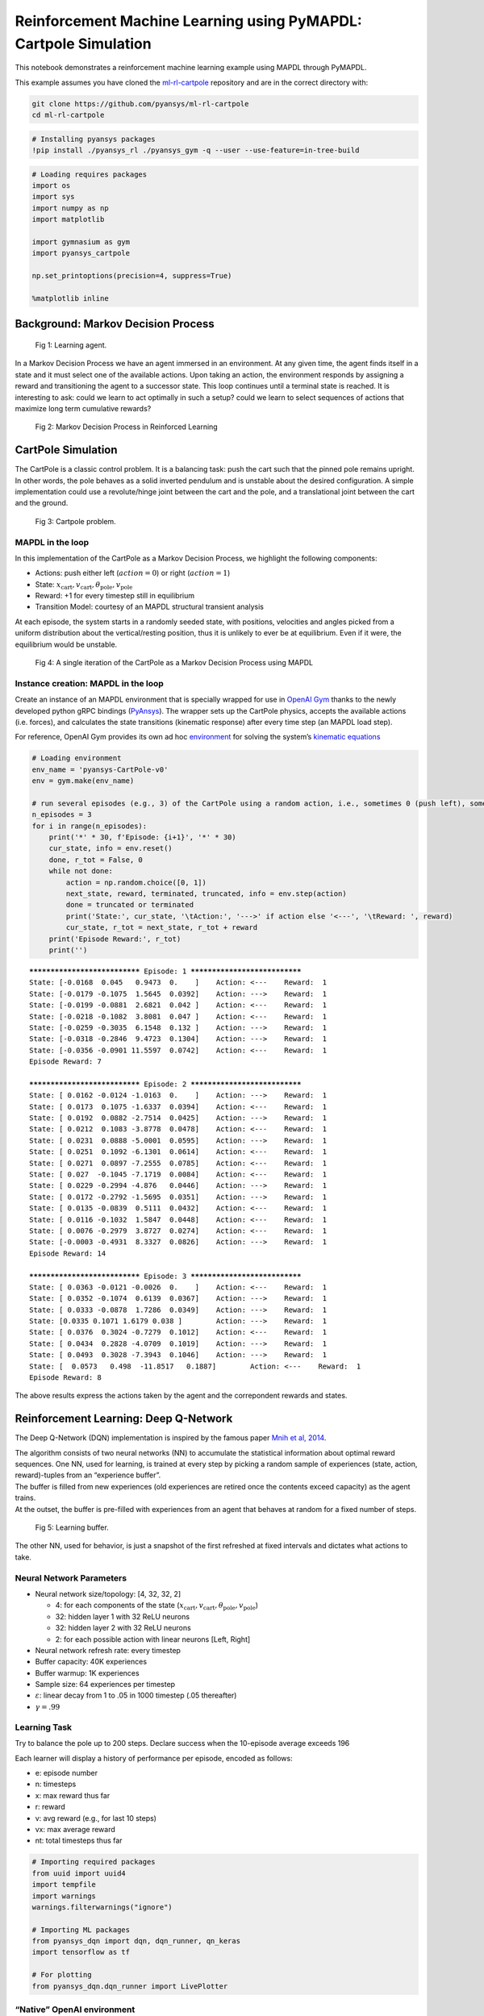 .. _ref_ml_rl_cartpole:


Reinforcement Machine Learning using PyMAPDL: Cartpole Simulation
=================================================================

This notebook demonstrates a reinforcement machine learning example using MAPDL
through PyMAPDL.

This example assumes you have cloned the `ml-rl-cartpole
<https://github.com/pyansys/ml-rl-cartpole>`_ repository and are in the correct
directory with:

.. code::

   git clone https://github.com/pyansys/ml-rl-cartpole
   cd ml-rl-cartpole


.. code:: ipython3

    # Installing pyansys packages
    !pip install ./pyansys_rl ./pyansys_gym -q --user --use-feature=in-tree-build

.. code:: ipython3

    # Loading requires packages
    import os
    import sys
    import numpy as np
    import matplotlib
    
    import gymnasium as gym
    import pyansys_cartpole
    
    np.set_printoptions(precision=4, suppress=True)
    
    %matplotlib inline

Background: Markov Decision Process
-----------------------------------


.. figure:: images/MDP_board.jpg
   :scale: 50 %
   :alt: Fig 1
   
   Fig 1: Learning agent.


In a Markov Decision Process we have an agent immersed in an
environment. At any given time, the agent finds itself in a state and it
must select one of the available actions. Upon taking an action, the
environment responds by assigning a reward and transitioning the agent to
a successor state. This loop continues until a terminal state is
reached. It is interesting to ask: could we learn to act optimally in
such a setup? could we learn to select sequences of actions that
maximize long term cumulative rewards?


.. figure:: images/MDP_loop.jpg
   :scale: 50 %
   :alt: Fig 2
   
   Fig 2: Markov Decision Process in Reinforced Learning


CartPole Simulation
-------------------

The CartPole is a classic control problem. It is a balancing task: push
the cart such that the pinned pole remains upright. In other words, the
pole behaves as a solid inverted pendulum and is unstable about the
desired configuration. A simple implementation could use a
revolute/hinge joint between the cart and the pole, and a translational
joint between the cart and the ground.

.. figure:: images/cartpole_description.jpg
   :scale: 50 %
   :alt: Fig 3
   
   Fig 3: Cartpole problem.


MAPDL in the loop
~~~~~~~~~~~~~~~~~

In this implementation of the CartPole as a Markov Decision Process, we
highlight the following components:

-  Actions: push either left (:math:`action = 0`) or right
   (:math:`action = 1`)
-  State:
   :math:`x_{\text{cart}}, v_{\text{cart}}, \theta_{\text{pole}}, v_{\text{pole}}`
-  Reward: +1 for every timestep still in equilibrium
-  Transition Model: courtesy of an MAPDL structural transient analysis

At each episode, the system starts in a randomly seeded state, with
positions, velocities and angles picked from a uniform distribution
about the vertical/resting position, thus it is unlikely to ever be at
equilibrium. Even if it were, the equilibrium would be unstable.

.. figure:: images/ANSYS_loop.jpg
   :scale: 50 %
   :alt: Fig 4
   
   Fig 4: A single iteration of the CartPole as a Markov Decision Process using MAPDL


Instance creation: MAPDL in the loop
~~~~~~~~~~~~~~~~~~~~~~~~~~~~~~~~~~~~

Create an instance of an MAPDL environment that is specially wrapped for
use in `OpenAI Gym <https://gym.openai.com/>`__ thanks to the newly
developed python gRPC bindings
(`PyAnsys <https://github.com/pyansys>`__). The wrapper sets up the
CartPole physics, accepts the available actions (i.e. forces), and
calculates the state transitions (kinematic response) after every time
step (an MAPDL load step).

For reference, OpenAI Gym provides its own ad hoc
`environment <https://gym.openai.com/envs/CartPole-v1/>`__ for solving
the system’s `kinematic
equations <https://github.com/openai/gym/blob/master/gym/envs/classic_control/cartpole.py>`__

.. code:: ipython3

    # Loading environment
    env_name = 'pyansys-CartPole-v0'
    env = gym.make(env_name)
    
    # run several episodes (e.g., 3) of the CartPole using a random action, i.e., sometimes 0 (push left), sometimes 1 (push right)
    n_episodes = 3
    for i in range(n_episodes):
        print('*' * 30, f'Episode: {i+1}', '*' * 30)
        cur_state, info = env.reset()
        done, r_tot = False, 0
        while not done:
            action = np.random.choice([0, 1])
            next_state, reward, terminated, truncated, info = env.step(action)
            done = truncated or terminated
            print('State:', cur_state, '\tAction:', '--->' if action else '<---', '\tReward: ', reward)
            cur_state, r_tot = next_state, r_tot + reward
        print('Episode Reward:', r_tot)
        print('')


.. parsed-literal::

    ****************************** Episode: 1 ******************************
    State: [-0.0168  0.045   0.9473  0.    ] 	Action: <--- 	Reward:  1
    State: [-0.0179 -0.1075  1.5645  0.0392] 	Action: ---> 	Reward:  1
    State: [-0.0199 -0.0881  2.6821  0.042 ] 	Action: <--- 	Reward:  1
    State: [-0.0218 -0.1082  3.8081  0.047 ] 	Action: <--- 	Reward:  1
    State: [-0.0259 -0.3035  6.1548  0.132 ] 	Action: ---> 	Reward:  1
    State: [-0.0318 -0.2846  9.4723  0.1304] 	Action: ---> 	Reward:  1
    State: [-0.0356 -0.0901 11.5597  0.0742] 	Action: <--- 	Reward:  1
    Episode Reward: 7
    
    ****************************** Episode: 2 ******************************
    State: [ 0.0162 -0.0124 -1.0163  0.    ] 	Action: ---> 	Reward:  1
    State: [ 0.0173  0.1075 -1.6337  0.0394] 	Action: <--- 	Reward:  1
    State: [ 0.0192  0.0882 -2.7514  0.0425] 	Action: ---> 	Reward:  1
    State: [ 0.0212  0.1083 -3.8778  0.0478] 	Action: <--- 	Reward:  1
    State: [ 0.0231  0.0888 -5.0001  0.0595] 	Action: ---> 	Reward:  1
    State: [ 0.0251  0.1092 -6.1301  0.0614] 	Action: <--- 	Reward:  1
    State: [ 0.0271  0.0897 -7.2555  0.0785] 	Action: <--- 	Reward:  1
    State: [ 0.027  -0.1045 -7.1719  0.0084] 	Action: <--- 	Reward:  1
    State: [ 0.0229 -0.2994 -4.876   0.0446] 	Action: ---> 	Reward:  1
    State: [ 0.0172 -0.2792 -1.5695  0.0351] 	Action: ---> 	Reward:  1
    State: [ 0.0135 -0.0839  0.5111  0.0432] 	Action: <--- 	Reward:  1
    State: [ 0.0116 -0.1032  1.5847  0.0448] 	Action: <--- 	Reward:  1
    State: [ 0.0076 -0.2979  3.8727  0.0274] 	Action: <--- 	Reward:  1
    State: [-0.0003 -0.4931  8.3327  0.0826] 	Action: ---> 	Reward:  1
    Episode Reward: 14
    
    ****************************** Episode: 3 ******************************
    State: [ 0.0363 -0.0121 -0.0026  0.    ] 	Action: <--- 	Reward:  1
    State: [ 0.0352 -0.1074  0.6139  0.0367] 	Action: ---> 	Reward:  1
    State: [ 0.0333 -0.0878  1.7286  0.0349] 	Action: ---> 	Reward:  1
    State: [0.0335 0.1071 1.6179 0.038 ] 	Action: ---> 	Reward:  1
    State: [ 0.0376  0.3024 -0.7279  0.1012] 	Action: <--- 	Reward:  1
    State: [ 0.0434  0.2828 -4.0709  0.1019] 	Action: ---> 	Reward:  1
    State: [ 0.0493  0.3028 -7.3943  0.1046] 	Action: ---> 	Reward:  1
    State: [  0.0573   0.498  -11.8517   0.1887] 	Action: <--- 	Reward:  1
    Episode Reward: 8
    
    

The above results express the actions taken by the agent and the
correpondent rewards and states.

Reinforcement Learning: Deep Q-Network
--------------------------------------

The Deep Q-Network (DQN) implementation is inspired by the famous paper
`Mnih et al, 2014 <https://www.nature.com/articles/nature14236>`__.

| The algorithm consists of two neural networks (NN) to accumulate the
  statistical information about optimal reward sequences. One NN, used
  for learning, is trained at every step by picking a random sample of
  experiences (state, action, reward)-tuples from an “experience
  buffer”.
| The buffer is filled from new experiences (old experiences are retired
  once the contents exceed capacity) as the agent trains.
| At the outset, the buffer is pre-filled with experiences from an agent
  that behaves at random for a fixed number of steps.

.. figure:: images/DQN_clean.jpg
   :scale: 50 %
   :alt: Fig 5
   
   Fig 5: Learning buffer.


The other NN, used for behavior, is just a snapshot of the first
refreshed at fixed intervals and dictates what actions to take.

Neural Network Parameters
~~~~~~~~~~~~~~~~~~~~~~~~~

-  Neural network size/topology: [4, 32, 32, 2]

   -  4: for each components of the state
      (:math:`x_{\text{cart}}, v_{\text{cart}}, \theta_{\text{pole}}, v_{\text{pole}}`)
   -  32: hidden layer 1 with 32 ReLU neurons
   -  32: hidden layer 2 with 32 ReLU neurons
   -  2: for each possible action with linear neurons [Left, Right]

-  Neural network refresh rate: every timestep
-  Buffer capacity: 40K experiences
-  Buffer warmup: 1K experiences
-  Sample size: 64 experiences per timestep
-  :math:`\varepsilon`: linear decay from 1 to .05 in 1000 timestep (.05
   thereafter)
-  :math:`\gamma = .99`

Learning Task
~~~~~~~~~~~~~

Try to balance the pole up to 200 steps. Declare success when the
10-episode average exceeds 196

Each learner will display a history of performance per episode, encoded
as follows:

-  e: episode number
-  n: timesteps
-  x: max reward thus far
-  r: reward
-  v: avg reward (e.g., for last 10 steps)
-  vx: max average reward
-  nt: total timesteps thus far

.. code:: ipython3

    # Importing required packages
    from uuid import uuid4
    import tempfile
    import warnings
    warnings.filterwarnings("ignore")
    
    # Importing ML packages
    from pyansys_dqn import dqn, dqn_runner, qn_keras
    import tensorflow as tf
    
    # For plotting
    from pyansys_dqn.dqn_runner import LivePlotter

“Native” OpenAI environment
~~~~~~~~~~~~~~~~~~~~~~~~~~~

Here we take practice swings running reinforcement learning on a known
open source implementation of the classic control problem. You should
see the episode rewards and their running average increase until they
arrive at the training objective (196 for 10-episode average):

.. code:: ipython3

    # Calling OpenAI Cartpole environment and generating folders for backup.
    env_name = 'CartPole-v0'
    tmp_path = tempfile.gettempdir()
    
    output_path_gym = os.path.join(tmp_path, 'gym_cartpole_results', str(uuid4())) 
    output_name_gym = 'gym_cartpole_00'
    
    if not os.path.exists(output_path_gym):
        os.makedirs(output_path_gym)
    print(f'Writing model in: {output_path_gym}')


.. parsed-literal::

    Writing model in: C:\\Users\\gayuso\\AppData\\Local\\Temp\\gym_cartpole_results\\e22e8cab-251d-4d8a-b698-bcc9ac841ac9

Now, let's train the agent.

.. code:: ipython3

    gym_plotter = LivePlotter()
    
    results = dqn_runner.run(env_name,
                             dqn.ClassicDQNLearner,
                             qn_keras.QNetwork,
                             layers=[64, 64],
                             n_episodes=200,
                             epsilon=dqn_runner.basic_epsilon_linear(1, 0.05, 1000),
                             gamma=0.99,
                             n_mini_batch=64,
                             replay_db_warmup=1000,
                             replay_db_capacity=40000,
                             c_cycle=1,
                             polyak_rate=0.99,
                             averaging_window=10,
                             victory_threshold=196,
                             diagnostics_fn=gym_plotter.live_plot,
                             output_path=output_path_gym,
                             output_name=output_name_gym)
    



.. image:: images/openai.gif


PyAnsys in OpenAI environment
~~~~~~~~~~~~~~~~~~~~~~~~~~~~~

Now we do reinforcement learning with MAPDL in the loop as an OpenAI Gym
package, thanks to the PyAnsys API.

.. figure:: images/ANSYS_loop.jpg
   :scale: 50 %
   :alt: Fig 6
   
   Fig 6: A single iteration of the CartPole as a Markov Decision Process using MAPDL in pyansys


In this environment, MAPDL will provide the environment response after
solving.

.. code:: ipython3

    # Calling PyAnsys Cartpole environment and generating folders for backup.
    import pyansys_cartpole
    
    env_name = 'pyansys-CartPole-v0'
    tmp_path = tempfile.gettempdir()
    
    output_path_pyansys = os.path.join(tmp_path, 'pyansys_cartpole_results', str(uuid4())) 
    output_name_pyansys = 'pyansys_cartpole_00'
    
    if not os.path.exists(output_path_pyansys):
        os.makedirs(output_path_pyansys)
    print(f'Writing model in: {output_path_pyansys}')


.. parsed-literal::

    Writing model in: C:\\Users\\gayuso\\AppData\\Local\\Temp\\pyansys_cartpole_results\\6c1d4342-1563-4513-a834-9f94bfcc29ab
    

We train the learner:

.. code:: ipython3

    pyansys_plotter = LivePlotter()
    
    results2 = dqn_runner.run(env_name,
                             dqn.ClassicDQNLearner,
                             qn_keras.QNetwork,
                             layers=[32, 32],
                             n_episodes=5000,
                             epsilon=dqn_runner.basic_epsilon_linear(1, 0.05, 1000),
                             gamma=0.99,
                             n_mini_batch=64,
                             replay_db_warmup=1000,
                             replay_db_capacity=40000,
                             c_cycle=1,
                             polyak_rate=0.99,
                             averaging_window=10,
                             victory_threshold=196,
                             diagnostics_fn=pyansys_plotter.live_plot,
                             output_path=output_path_pyansys,
                             output_name=output_name_pyansys)



.. image:: images/pyansys.gif


The learner is trained successfully.

Random Agent
~~~~~~~~~~~~

For comparison, here we create a simple test agent that behaves randomly
and thus is not likely to succeed at the balancing task.

.. code:: ipython3

    # Importing required packages
    from pyansys_dqn.test_agents import RandomAgent, TrainedAgent

    env_name = 'pyansys-CartPole-v0'
    env = gym.make(env_name)
    
    agent = RandomAgent(env.action_space.n)
    
    s, info = env.reset()
    
    labels = ["Cart position", "Cart velocity", "Theta angle", "Pole velocity"]
    
    print(" - ".join([each.center(20) for each in labels]))
    print(" - ".join([ f"{each:6.3}".center(20) for each in s]))
    


.. parsed-literal::

       Cart position     -    Cart velocity     -     Theta angle      -    Pole velocity    
          -0.00706       -         0.033        -          2.18        -           0.0       
    

Below, notice how we inform the agent about each state transition with
``agent.start_state(s)`` or ``agent.next_reading(s, r, done)`` and then
ask it to recommend an action with ``agent.next_action()``. We inform
the environment this recommendation by feeding the method
``env.step(a)``. We do not expect these recommendations to be good
because this agent selects at random from the choices ‘left’ and
‘right’, with equal probability. A control algorithm that just flips a
coin to select how to behave is usually not effective. Thus, the pole
should not stay balanced for long.

.. code:: ipython3

    agent.start_state(s)
    done, r_tot = False, 0
    
    print("Action - " + " - ".join([each.center(20) for each in labels]))
    
    while not done:
        a = agent.next_action()
        s, r, terminated, truncated, _ = env.step(a)
        done = truncated or terminated
        agent.next_reading(s, r, done, False)
        print('--->' if a else '<--- ', ' - ', " - ".join([ f"{each:6.3}".center(20) for each in s]))
        r_tot += r
    
    print('\nTotal timesteps:', r_tot+1)
    print(f'Final theta angle: {s[2]:4.2f} degrees')


.. parsed-literal::

    Action -    Cart position     -    Cart velocity     -     Theta angle      -    Pole velocity    
    --->  -        -0.0214        -        0.0491        -        0.0498        -          3.29       
    
    Total timesteps: 2
    Final theta angle: 0.05 degrees
    

As we see the theta in the last reported state (last row, third column),
theta exceed the 12 degrees maximum, hence the simulation is stopped.


Reusing trained agent
---------------------

Now we create an agent that has been trained, i.e., that refers to a
successful neural networks in order to decide how best to act. It is
thus much more likely to perform well and balance the pole for a
noticeably greater number of steps… all this despite having a random
starting point for the system!

.. code:: ipython3

    n_actions = 2
    agent = TrainedAgent(output_path_pyansys, output_name_pyansys, env.action_space.n, env.observation_space.shape)

    s, info = env.reset()
    print(" - ".join([each.center(20) for each in labels]))
    print(" - ".join([ f"{each:6.3}".center(20) for each in s]))


.. parsed-literal::

       Cart position     -    Cart velocity     -     Theta angle      -    Pole velocity    
           -0.039        -        0.0487        -        -0.569        -           0.0       
    

Below, notice how we inform the agent about each state transition with
``agent.start_state(s)`` or ``agent.next_reading(s, r, done)`` and then
ask it to recommend an action with ``agent.next_action()``. We follow
its recommendation by feeding it into the environment in
``env.step(a)``. The recommendations should be pretty good because they
stem from neural networks that store the information resulting from
successful training and the pole should stay up longer, hopefully for
the entirety of the episode (200 steps).

.. code:: ipython3

    agent.start_state(s)
    done, r_tot = False, 0
    
    # print("Action - " + " - ".join([each.center(20) for each in labels])) # Uncomment to print each step
    
    while not done:
        a = agent.next_action()
        s, r, terminated, truncated, _ = env.step(a)
        done = truncated or terminated
        agent.next_reading(s, r, done, False)
        # print('---> ' if a else '<--- ', ' - ', " - ".join([ f"{each:6.3}".center(20) for each in s])) # Uncomment to print each step
        r_tot += r
    
    print(" - ".join([each.center(20) for each in labels]))
    print(" - ".join([ f"{each:6.3}".center(20) for each in s]))
    print('\nTotal timesteps:', r_tot+1)
    print(f'Final theta angle: {s[2]:4.2f} degrees')


.. parsed-literal::

       Cart position     -    Cart velocity     -     Theta angle      -    Pole velocity    
          -0.0392        -         0.105        -        -0.464        -         0.549       
    
    Total timesteps: 201
    Final theta angle: -0.46 degrees
    

We are just printing the last time step.

Epilogue
--------

Try resuming a trained neural network of your own!

References
----------

-  `The DQN Agent - TensofFlow.org <https://www.tensorflow.org/agents/tutorials/0_intro_rl#the_dqn_agent>`_
   
-  `Human-level control through deep reinforcement learning - V Mnih et al. <https://www.nature.com/articles/nature14236>`_

